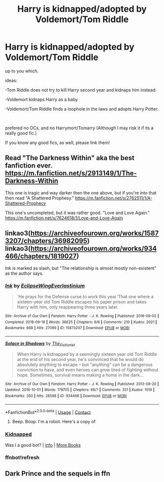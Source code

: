 #+TITLE: Harry is kidnapped/adopted by Voldemort/Tom Riddle

* Harry is kidnapped/adopted by Voldemort/Tom Riddle
:PROPERTIES:
:Author: DudeIJustWannaWrite
:Score: 3
:DateUnix: 1603325098.0
:DateShort: 2020-Oct-22
:FlairText: Prompt
:END:
up to you which.

ideas:

-Tom Riddle does not try to kill Harry second year and kidnaps him instead.

-Voldemort kidnaps Harry as a baby

-Voldemort/Tom Riddle finds a loophole in the laws and adopts Harry Potter.

​

prefered no OCs, and no Harrymort/Tomarry (Although I may risk it if its a really good fic.)

If you know any good fics, as well, please link them!


** Read "The Darkness Within" aka the best fanfiction ever. [[https://m.fanfiction.net/s/2913149/1/The-Darkness-Within]]

This one is tragic and way darker then the one above, but if you're into that then read "A Shattered Prophesy." [[https://m.fanfiction.net/s/2762511/1/A-Shattered-Prophecy]]

This one's uncompleted, but it was rather good. "Love and Love Again." [[https://m.fanfiction.net/s/7624618/1/Love-and-Love-Again]]
:PROPERTIES:
:Author: First-NameLast-Name
:Score: 2
:DateUnix: 1603376847.0
:DateShort: 2020-Oct-22
:END:


** linkao3([[https://archiveofourown.org/works/15873207/chapters/36982095]]) linkao3([[https://archiveofourown.org/works/934466/chapters/1819027]])

Ink is marked as slash, but "The relationship is almost mostly non-existent" as the author says.
:PROPERTIES:
:Author: Llolola
:Score: 2
:DateUnix: 1603378190.0
:DateShort: 2020-Oct-22
:END:

*** [[https://archiveofourown.org/works/15873207][*/Ink/*]] by [[https://www.archiveofourown.org/users/EclipseWing/pseuds/EclipseWing/users/Everlastinium/pseuds/Everlastinium][/EclipseWingEverlastinium/]]

#+begin_quote
  'He prays for the Defense curse to work this year.'That one where a sixteen-year old Tom Riddle escapes his paper prison and takes Harry with him, only reappearing three years later.
#+end_quote

^{/Site/:} ^{Archive} ^{of} ^{Our} ^{Own} ^{*|*} ^{/Fandom/:} ^{Harry} ^{Potter} ^{-} ^{J.} ^{K.} ^{Rowling} ^{*|*} ^{/Published/:} ^{2018-09-02} ^{*|*} ^{/Completed/:} ^{2018-09-18} ^{*|*} ^{/Words/:} ^{36625} ^{*|*} ^{/Chapters/:} ^{6/6} ^{*|*} ^{/Comments/:} ^{210} ^{*|*} ^{/Kudos/:} ^{2021} ^{*|*} ^{/Bookmarks/:} ^{668} ^{*|*} ^{/Hits/:} ^{27099} ^{*|*} ^{/ID/:} ^{15873207} ^{*|*} ^{/Download/:} ^{[[https://archiveofourown.org/downloads/15873207/Ink.epub?updated_at=1591738363][EPUB]]} ^{or} ^{[[https://archiveofourown.org/downloads/15873207/Ink.mobi?updated_at=1591738363][MOBI]]}

--------------

[[https://archiveofourown.org/works/934466][*/Solace in Shadows/*]] by [[https://www.archiveofourown.org/users/The_Fictionist/pseuds/The_Fictionist][/The_Fictionist/]]

#+begin_quote
  When Harry is kidnapped by a seemingly sixteen year old Tom Riddle at the end of his second year, he's convinced that he would do absolutely anything to escape -- but "anything" can be a dangerous conviction to have, and even heroes can grow tired of fighting without hope. Sometimes, survival means making a home in the dark...
#+end_quote

^{/Site/:} ^{Archive} ^{of} ^{Our} ^{Own} ^{*|*} ^{/Fandom/:} ^{Harry} ^{Potter} ^{-} ^{J.} ^{K.} ^{Rowling} ^{*|*} ^{/Published/:} ^{2013-08-20} ^{*|*} ^{/Updated/:} ^{2016-10-01} ^{*|*} ^{/Words/:} ^{179705} ^{*|*} ^{/Chapters/:} ^{66/?} ^{*|*} ^{/Comments/:} ^{331} ^{*|*} ^{/Kudos/:} ^{1019} ^{*|*} ^{/Bookmarks/:} ^{350} ^{*|*} ^{/Hits/:} ^{28588} ^{*|*} ^{/ID/:} ^{934466} ^{*|*} ^{/Download/:} ^{[[https://archiveofourown.org/downloads/934466/Solace%20in%20Shadows.epub?updated_at=1592774956][EPUB]]} ^{or} ^{[[https://archiveofourown.org/downloads/934466/Solace%20in%20Shadows.mobi?updated_at=1592774956][MOBI]]}

--------------

*FanfictionBot*^{2.0.0-beta} | [[https://github.com/FanfictionBot/reddit-ffn-bot/wiki/Usage][Usage]] | [[https://www.reddit.com/message/compose?to=tusing][Contact]]
:PROPERTIES:
:Author: FanfictionBot
:Score: 2
:DateUnix: 1603379108.0
:DateShort: 2020-Oct-22
:END:

**** Beep. Boop. I'm a robot. Here's a copy of

*** [[https://snewd.com/ebooks/kidnapped/][Kidnapped]]
    :PROPERTIES:
    :CUSTOM_ID: kidnapped
    :END:
Was I a good bot? | [[https://www.reddit.com/user/Reddit-Book-Bot/][info]] | [[https://old.reddit.com/user/Reddit-Book-Bot/comments/i15x1d/full_list_of_books_and_commands/][More Books]]
:PROPERTIES:
:Author: Reddit-Book-Bot
:Score: 1
:DateUnix: 1603379121.0
:DateShort: 2020-Oct-22
:END:


*** ffnbot!refresh
:PROPERTIES:
:Author: Llolola
:Score: 1
:DateUnix: 1603379084.0
:DateShort: 2020-Oct-22
:END:


** Dark Prince and the sequels in ffn
:PROPERTIES:
:Score: 2
:DateUnix: 1603391304.0
:DateShort: 2020-Oct-22
:END:
